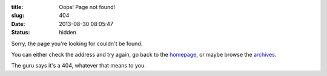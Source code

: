 :title: Oops! Page not found!
:slug: 404
:date: 2013-08-30 08:05:47
:status: hidden

Sorry, the page you're looking for couldn't be found.

You can either check the address and try again, go back to the `homepage </>`_, or maybe browse the `archives </archives.html>`_.

The guru says it's a 404, whatever that means to you.